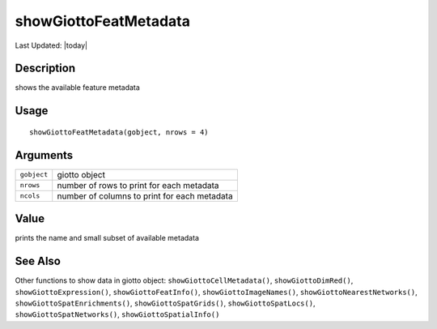 showGiottoFeatMetadata
----------------------

.. link-button:: https://github.com/drieslab/Giotto/tree/suite/R/accessors.R#L2571
		:type: url
		:text: View Source Code
		:classes: btn-outline-primary btn-block

Last Updated: |today|

Description
~~~~~~~~~~~

shows the available feature metadata

Usage
~~~~~

::

   showGiottoFeatMetadata(gobject, nrows = 4)

Arguments
~~~~~~~~~

+-----------------------------------+-----------------------------------+
| ``gobject``                       | giotto object                     |
+-----------------------------------+-----------------------------------+
| ``nrows``                         | number of rows to print for each  |
|                                   | metadata                          |
+-----------------------------------+-----------------------------------+
| ``ncols``                         | number of columns to print for    |
|                                   | each metadata                     |
+-----------------------------------+-----------------------------------+

Value
~~~~~

prints the name and small subset of available metadata

See Also
~~~~~~~~

Other functions to show data in giotto object:
``showGiottoCellMetadata()``, ``showGiottoDimRed()``,
``showGiottoExpression()``, ``showGiottoFeatInfo()``,
``showGiottoImageNames()``, ``showGiottoNearestNetworks()``,
``showGiottoSpatEnrichments()``, ``showGiottoSpatGrids()``,
``showGiottoSpatLocs()``, ``showGiottoSpatNetworks()``,
``showGiottoSpatialInfo()``
